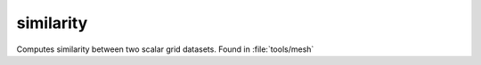 .. _similarity:

similarity
==========

Computes similarity between two scalar grid datasets.
Found in :file:`tools/mesh`
